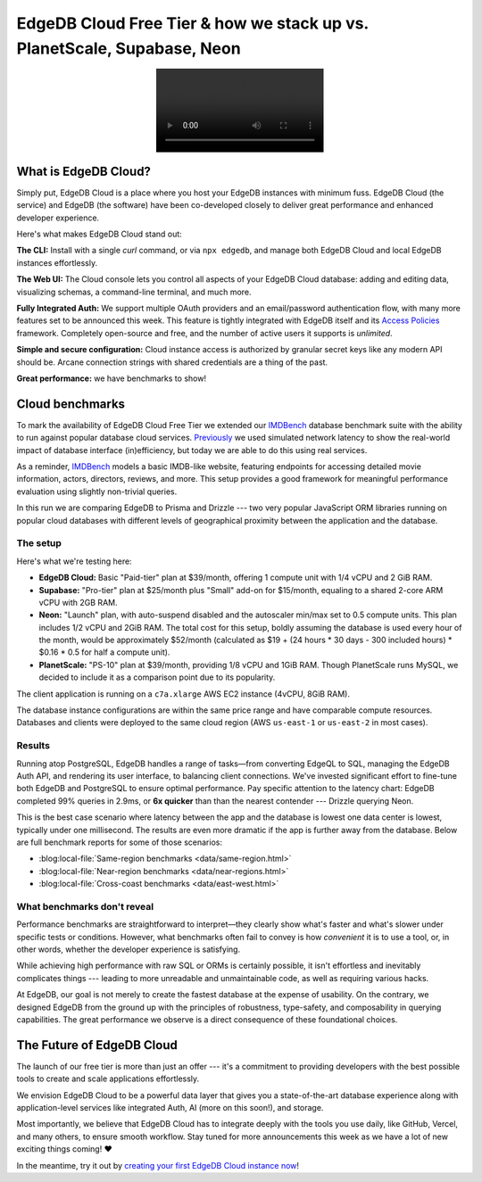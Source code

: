 .. blog:authors:: elvis fantix
.. blog:published-on:: 2024-04-22 9:30 AM PT
.. blog:lead-image:: images/cloud.jpg
.. blog:guid:: 46f7c1f7-48df-4597-b506-f37151196a12
.. blog:recommendations:: why-orms-are-slow-and-getting-slower, edgedb-cloud-and-edgedb-4-0
.. blog:description::
   We're announcing the availability of EdgeDB
   Cloud Free Tier and reviewing cloud benchmarks.


========================================================================
EdgeDB Cloud Free Tier & how we stack up vs. PlanetScale, Supabase, Neon
========================================================================

.. raw:: html

    <p style="font-size:120%">
      We're thrilled to announce the general availability of the EdgeDB Cloud
      Free Tier. This marks a significant step forward in making EdgeDB
      more accessible and competitive. But what really sets EdgeDB
      Cloud apart? Let's dive into the details and a bit of benchmarking!
    </p>

.. image:: images/cloud.mp4
   :alt: EdgeDB Cloud Free Tier
   :align: center

What is EdgeDB Cloud?
=====================

Simply put, EdgeDB Cloud is a place where you host your EdgeDB
instances with minimum fuss.  EdgeDB Cloud (the service) and EdgeDB
(the software) have been co-developed closely to deliver great performance
and enhanced developer experience.

Here's what makes EdgeDB Cloud stand out:

**The CLI:** Install with a single *curl* command, or via
``npx edgedb``, and manage both EdgeDB Cloud and local EdgeDB instances
effortlessly.

**The Web UI:** The Cloud console lets you control all aspects
of your EdgeDB Cloud database: adding and editing data, visualizing schemas,
a command-line terminal, and much more.

.. blog:gallery::

    .. figure:: images/dashboard.jpg

        Cloud Dashboard

    .. figure:: images/editor.jpg

        Data Editor

    .. figure:: images/repl.jpg

        Web REPL

    .. figure:: images/schema.jpg

        Schema Browser


**Fully Integrated Auth:** We support multiple OAuth providers and
an email/password authentication flow, with many more features set to be
announced this week. This feature is tightly integrated with EdgeDB itself
and its `Access Policies <access_>`_ framework. Completely open-source and
free, and the number of active users it supports is *unlimited*.

**Simple and secure configuration:** Cloud instance access is authorized by
granular secret keys like any modern API should be. Arcane connection strings
with shared credentials are a thing of the past.

**Great performance:** we have benchmarks to show!

Cloud benchmarks
================

To mark the availability of EdgeDB Cloud Free Tier we extended our
`IMDBench <imdbench_>`_ database benchmark suite with the ability to run
against popular database cloud services. `Previously <prevbench_>`_ we used
simulated network latency to show the real-world impact of database interface
(in)efficiency, but today we are able to do this using real services.

As a reminder, `IMDBench <imdbench_>`_ models a basic IMDB-like website,
featuring endpoints for accessing detailed movie information,
actors, directors, reviews, and more. This setup provides a good framework
for meaningful performance evaluation using slightly non-trivial queries.

In this run we are comparing EdgeDB to Prisma and Drizzle --- two very
popular JavaScript ORM libraries running on popular cloud databases with
different levels of geographical proximity between the application and
the database.

.. edb:collapsed::
    :summary: Want to look at the kind of queries we're running?

    Consider this IMDBench query example: fetching data about a movie by its ID.
    This includes retrieving the movie's title, image, description,
    calculating its average rating, and fetching ordered lists of its
    directors, cast, and user reviews.

    Here are a few examples on what this might look like in EdgeQL, Prisma,
    and Drizzle. Notice how remarkably close EdgeQL's syntax is to its
    TypeScript query builder version.

    .. tabs::

        .. code-tab:: edgeql
            :caption: EdgeQL

            select Movie {
              id,
              image,
              title,
              year,
              description,
              avg_rating := math::mean(.reviews.score),

              directors: {
                id,
                full_name,
                image,
              }
              order by Movie.directors@list_order empty last
                then Movie.directors.last_name,

              cast: {
                id,
                full_name,
                image,
              }
              order by Movie.cast@list_order empty last
                then Movie.cast.last_name,

              reviews := (
                select Movie.<movie[is Review] {
                  id,
                  body,
                  rating,
                  author: {
                    id,
                    name,
                    image,
                  }
                }
                order by .creation_time desc
              ),
            }
            filter .id = <uuid>$id

        .. code-tab:: typescript
            :caption: EdgeQL in TypeScript

            e.params({id: e.uuid}, ($) =>
              e.select(e.Movie, (movie) => ({
                id: true,
                image: true,
                title: true,
                year: true,
                description: true,
                avg_rating: e.math.mean(movie.reviews.score),
                directors: {
                  id: true,
                  full_name: true,
                  image: true,
                  order_by: [
                    {
                      expression: movie.directors["@list_order"],
                      empty: e.EMPTY_LAST,
                    },
                    movie.directors.last_name,
                  ],
                },
                cast: {
                  id: true,
                  full_name: true,
                  image: true,
                  order_by: [
                    {
                      expression: movie.cast["@list_order"],
                      empty: e.EMPTY_LAST,
                    },
                    movie.cast.last_name,
                  ],
                },
                reviews: e.select(movie[".<movie[IS Review]"], (review) => ({
                  id: true,
                  body: true,
                  rating: true,
                  author: {
                    id: true,
                    name: true,
                    image: true,
                  },
                  order_by: {
                    expression: review.creation_time,
                    direction: e.DESC
                  }
                })),
                filter_single: {id: $.id}
              }))
            );

        .. code-tab:: typescript
            :caption: Prisma

            async movieDetails(id) {
              const result = await client.$transaction([
                client.movies.findUnique({
                  where: {
                    id: id,
                  },
                  select: {
                    id: true,
                    image: true,
                    title: true,
                    year: true,
                    description: true,

                    directors: {
                      select: {
                        person: {
                          select: {
                            id: true,
                            first_name: true,
                            middle_name: true,
                            last_name: true,
                            image: true,
                          },
                        },
                      },
                      orderBy: [
                        {
                          list_order: 'asc',
                        },
                        {
                          person: {
                            last_name: 'asc',
                          },
                        },
                      ],
                    },
                    cast: {
                      select: {
                        person: {
                          select: {
                            id: true,
                            first_name: true,
                            middle_name: true,
                            last_name: true,
                            image: true,
                          },
                        },
                      },
                      orderBy: [
                        {
                          list_order: 'asc',
                        },
                        {
                          person: {
                            last_name: 'asc',
                          },
                        },
                      ],
                    },

                    reviews: {
                      orderBy: {
                        creation_time: 'desc',
                      },
                      select: {
                        id: true,
                        body: true,
                        rating: true,
                        author: {
                          select: {
                            id: true,
                            name: true,
                            image: true,
                          },
                        },
                      },
                    },
                  },
                }),

                client.reviews.aggregate({
                  _avg: {
                    rating: true,
                  },
                  where: {
                    movie: {
                      id: id,
                    },
                  },
                }),
              ]);

              result[0].avg_rating = result[1]._avg.rating;
              // move the "person" object one level closer
              // to "directors" and "cast"
              for (let fname of ['directors', 'cast']) {
                result[0][fname] = result[0][fname].map((rel) => {
                  return {
                    id: rel.person.id,
                    full_name: `${rel.person.first_name} ${rel.person.last_name}`,
                    image: rel.person.image,
                  };
                });
              }

              return JSON.stringify(result[0]);
            }

        .. code-tab:: typescript
            :caption: Drizzle

            const preparedAvgRating = db
              .select({
                id: schema.reviews.movieId,
                avgRating: avg(schema.reviews.rating).mapWith(Number),
              })
              .from(schema.reviews)
              .groupBy(schema.reviews.movieId)
              .where(eq(schema.reviews.movieId, sql`any(${ids})`))
              .prepare("avgRating");

            const preparedMovieDetails = db.query.movies
              .findFirst({
                columns: {
                  id: true,
                  image: true,
                  title: true,
                  year: true,
                  description: true,
                },
                extras: {
                  avg_rating: sql`${sql.placeholder("avgRating")}`.as("avg_rating"),
                },
                with: {
                  directors: {
                    columns: {},
                    with: {
                      person: {
                        columns: {
                          id: true,
                          image: true,
                        },
                        extras: {
                          full_name: fullName.as("full_name"),
                        },
                      },
                    },
                    orderBy: [
                      // unsupported Drizzle features as of writing
                      asc(schema.directors.listOrder), // .nullsLast()
                      // asc(schema.persons.lastName),
                    ],
                  },
                  cast: {
                    columns: {},
                    with: {
                      person: {
                        columns: {
                          id: true,
                          image: true,
                        },
                        extras: {
                          full_name: fullName.as("full_name"),
                        },
                      },
                    },
                    orderBy: [
                      // unsupported Drizzle features as of writing
                      asc(schema.directors.listOrder), // .nullsLast()
                      // asc(schema.persons.lastName),
                    ],
                  },
                  reviews: {
                    columns: {
                      id: true,
                      body: true,
                      rating: true,
                    },
                    with: {
                      author: {
                        columns: {
                          id: true,
                          name: true,
                          image: true,
                        },
                      },
                    },
                    orderBy: [desc(schema.reviews.creationTime)],
                  },
                },
                where: eq(schema.movies.id, sql.placeholder("id")),
              })
              .prepare("movieDetails");


            async movieDetails(id: number): Promise<any> {
              // `extras` doesn't support aggregations yet
              const rs = await preparedAvgRating.execute({
                ids: `[${id}]`,
              });
              let avgRating: number = 0;
              if (rs.length > 0) {
                avgRating = rs[0].avgRating;
              }
              return await preparedMovieDetails.execute({ avgRating, id });
            }


The setup
---------

Here's what we're testing here:

* **EdgeDB Cloud:** Basic "Paid-tier" plan at $39/month, offering
  1 compute unit with 1/4 vCPU and 2 GiB RAM.

* **Supabase:** "Pro-tier" plan at $25/month plus "Small" add-on for $15/month,
  equaling to a shared 2-core ARM vCPU with 2GB RAM.

* **Neon:** "Launch" plan, with auto-suspend disabled and the autoscaler
  min/max set to 0.5 compute units. This plan includes 1/2 vCPU and 2GiB RAM.
  The total cost for this setup, boldly assuming the database is used
  every hour of the month, would be approximately $52/month
  (calculated as $19 + (24 hours * 30 days - 300 included hours) * $0.16 * 0.5
  for half a compute unit).

* **PlanetScale:** "PS-10" plan at $39/month, providing 1/8 vCPU and 1GiB RAM.
  Though PlanetScale runs MySQL, we decided to include it as a comparison point
  due to its popularity.

The client application is running on a ``c7a.xlarge`` AWS EC2 instance
(4vCPU, 8GiB RAM).

The database instance configurations are within the same price range and have
comparable compute resources.  Databases and clients were deployed to the same
cloud region (AWS ``us-east-1`` or ``us-east-2`` in most cases).

Results
-------

.. blog:chart:: BarBoxLatencyChart

    {
        "options": {
            "keyMetricField": "qps",
            "barYTitle": "Queries / sec",
            "boxYTitle": "Latency (msec)",
            "colors": ["#369c77"]
        },
        "data": [{"implementation": "edgedb", "duration": 11.41, "queries": 33296.46, "qps": 2918.04, "latency_min": 1.849, "latency_mean": 5.877, "latency_max": 586.513, "latency_std": 15.28, "latency_cv": 259.97, "latency_percentiles": [[25, 2.678], [50, 2.901], [75, 3.254], [90, 3.488], [99, 28.117], [99.99, 350.988]], "concurrency": 20}, {"implementation": "neon drizzle", "duration": 10.03, "queries": 10465.5, "qps": 1042.97, "latency_min": 6.767, "latency_mean": 19.091, "latency_max": 64.017, "latency_std": 5.934, "latency_cv": 31.08, "latency_percentiles": [[25, 14.644], [50, 18.428], [75, 22.365], [90, 26.643], [99, 36.157], [99.99, 63.514]], "concurrency": 20}, {"implementation": "supabase drizzle", "duration": 10.11, "queries": 4070.79, "qps": 402.82, "latency_min": 9.159, "latency_mean": 48.913, "latency_max": 171.306, "latency_std": 28.319, "latency_cv": 57.9, "latency_percentiles": [[25, 25.629], [50, 37.7], [75, 73.859], [90, 89.023], [99, 133.219], [99.99, 171.306]], "concurrency": 20}, {"implementation": "planetscale drizzle", "duration": 10.07, "queries": 6015.78, "qps": 597.41, "latency_min": 11.97, "latency_mean": 28.813, "latency_max": 112.142, "latency_std": 8.517, "latency_cv": 29.56, "latency_percentiles": [[25, 23.244], [50, 26.764], [75, 31.843], [90, 38.963], [99, 65.546], [99.99, 106.127]], "concurrency": 20}, {"implementation": "neon prisma", "duration": 10.05, "queries": 6443.18, "qps": 641.37, "latency_min": 13.081, "latency_mean": 30.973, "latency_max": 61.737, "latency_std": 5.604, "latency_cv": 18.09, "latency_percentiles": [[25, 26.571], [50, 30.043], [75, 34.654], [90, 38.225], [99, 46.615], [99.99, 61.742]], "concurrency": 20}, {"implementation": "supabase prisma", "duration": 10.04, "queries": 7643.35, "qps": 761.43, "latency_min": 15.249, "latency_mean": 26.152, "latency_max": 92.651, "latency_std": 4.892, "latency_cv": 18.7, "latency_percentiles": [[25, 23.627], [50, 24.802], [75, 26.595], [90, 29.582], [99, 48.213], [99.99, 92.653]], "concurrency": 20}, {"implementation": "planetscale prisma", "duration": 10.08, "queries": 3949.55, "qps": 391.76, "latency_min": 26.911, "latency_mean": 50.421, "latency_max": 93.0, "latency_std": 6.989, "latency_cv": 13.86, "latency_percentiles": [[25, 45.524], [50, 49.369], [75, 54.04], [90, 59.32], [99, 73.578], [99.99, 93.002]], "concurrency": 20}]
    }


Running atop PostgreSQL, EdgeDB handles a range of tasks—from
converting EdgeQL to SQL, managing the EdgeDB Auth API, and rendering its
user interface, to balancing client connections. We've invested significant
effort to fine-tune both EdgeDB and PostgreSQL to ensure optimal performance.
Pay specific attention to the latency chart: EdgeDB completed 99% queries
in 2.9ms, or **6x quicker** than than the nearest contender --- Drizzle
querying Neon.

This is the best case scenario where latency between the app and the database
is lowest one data center is lowest, typically under one millisecond.  The
results are even more dramatic if the app is further away from the database.
Below are full benchmark reports for some of those scenarios:

* :blog:local-file:`Same-region benchmarks <data/same-region.html>`
* :blog:local-file:`Near-region benchmarks <data/near-regions.html>`
* :blog:local-file:`Cross-coast benchmarks <data/east-west.html>`


What benchmarks don't reveal
----------------------------

Performance benchmarks are straightforward to interpret—they clearly show
what's faster and what's slower under specific tests or conditions. However,
what benchmarks often fail to convey is how *convenient* it is to use a tool,
or, in other words, whether the developer experience is satisfying.

While achieving high performance with raw SQL or ORMs is certainly possible,
it isn't effortless and inevitably complicates things --- leading to more
unreadable and unmaintainable code, as well as requiring various hacks.

At EdgeDB, our goal is not merely to create the fastest database at
the expense of usability. On the contrary, we designed EdgeDB from
the ground up with the principles of robustness, type-safety,
and composability in querying capabilities. The great performance
we observe is a direct consequence of these foundational choices.


The Future of EdgeDB Cloud
==========================

The launch of our free tier is more than just an offer --- it's a commitment
to providing developers with the best possible tools to create and scale
applications effortlessly.

We envision EdgeDB Cloud to be a powerful data layer that gives you
a state-of-the-art database experience along with application-level
services like integrated Auth, AI (more on this soon!), and storage.

Most importantly, we believe that EdgeDB Cloud has to integrate deeply with the
tools you use daily, like GitHub, Vercel, and many others, to ensure smooth
workflow. Stay tuned for more announcements this week as we have a lot of
new exciting things coming! ❤️

In the meantime, try it out by `creating your first EdgeDB Cloud instance now
<cloudgo_>`_!

.. _access: https://docs.edgedb.com/database/datamodel/access_policies
.. _imdbench: https://github.com/edgedb/imdbench/
.. _prevbench: https://www.edgedb.com/blog/why-orms-are-slow-and-getting-slower
.. _cloudgo: https://cloud.edgedb.com
